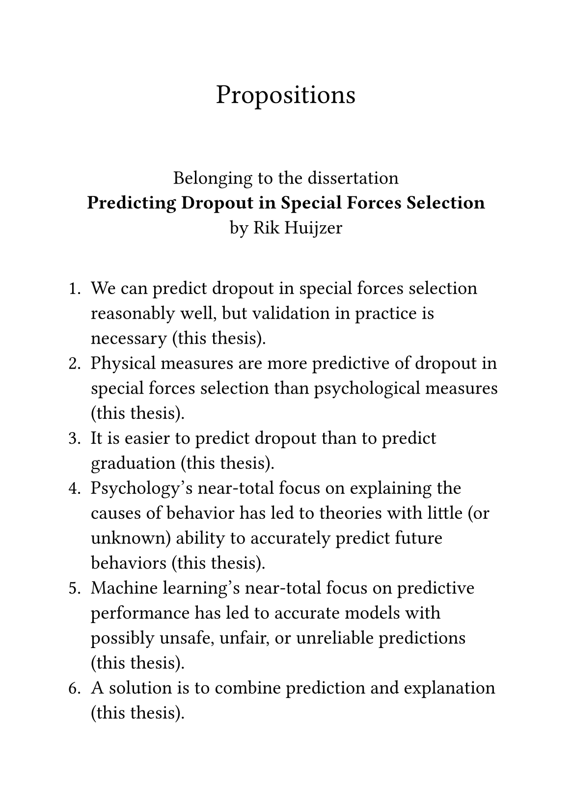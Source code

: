 #let font = "EB Garamond"
// Use to test whether font is used.
// Fallback true needed for Gronnerod in some fonts.
#let fallback = true
#set text(font: font, fallback: fallback, size: 14pt)

// A5
#set page(
  width: 148mm,
  height: 210mm,
  margin: (top: 22mm, bottom: 22mm),
  footer: none,
)

#align(center)[
  #set text(size: 20pt)
  Propositions
]
\
#align(center)[
  Belonging to the dissertation \
  *Predicting Dropout in Special Forces Selection* \
  by Rik Huijzer
]
\
+ We can predict dropout in special forces selection reasonably well, but validation in practice is necessary (this thesis).
+ Physical measures are more predictive of dropout in special forces selection than psychological measures (this thesis).
+ It is easier to predict dropout than to predict graduation (this thesis).
+ Psychology's near-total focus on explaining the causes of behavior has led to theories with little (or unknown) ability to accurately predict future behaviors (this thesis).
+ Machine learning's near-total focus on predictive performance has led to accurate models with possibly unsafe, unfair, or unreliable predictions (this thesis).
+ A solution is to combine prediction and explanation (this thesis).
+ Recognize reality even when you don't like it. Especially when you don't like it (Charlie Munger).
